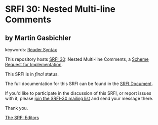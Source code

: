 * SRFI 30: Nested Multi-line Comments

** by Martin Gasbichler



keywords: [[https://srfi.schemers.org/?keywords=reader-syntax][Reader Syntax]]

This repository hosts [[https://srfi.schemers.org/srfi-30/][SRFI 30]]: Nested Multi-line Comments, a [[https://srfi.schemers.org/][Scheme Request for Implementation]].

This SRFI is in /final/ status.

The full documentation for this SRFI can be found in the [[https://srfi.schemers.org/srfi-30/srfi-30.html][SRFI Document]].

If you'd like to participate in the discussion of this SRFI, or report issues with it, please [[https://srfi.schemers.org/srfi-30/][join the SRFI-30 mailing list]] and send your message there.

Thank you.


[[mailto:srfi-editors@srfi.schemers.org][The SRFI Editors]]
